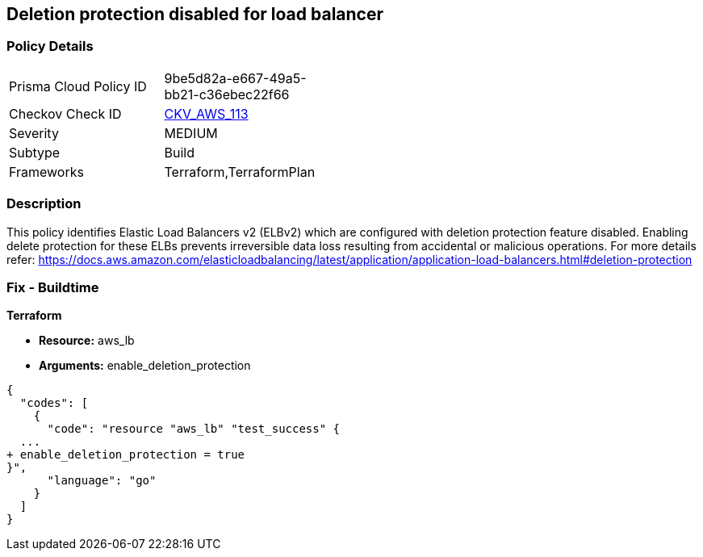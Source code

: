 == Deletion protection disabled for load balancer


=== Policy Details 

[width=45%]
[cols="1,1"]
|=== 
|Prisma Cloud Policy ID 
| 9be5d82a-e667-49a5-bb21-c36ebec22f66

|Checkov Check ID 
| https://github.com/bridgecrewio/checkov/tree/master/checkov/terraform/checks/resource/aws/SSMSessionManagerDocumentLogging.py[CKV_AWS_113]

|Severity
|MEDIUM

|Subtype
|Build

|Frameworks
|Terraform,TerraformPlan

|=== 



=== Description 


This policy identifies Elastic Load Balancers v2 (ELBv2) which are configured with deletion protection feature disabled.
Enabling delete protection for these ELBs prevents irreversible data loss resulting from accidental or malicious operations.
For more details refer: https://docs.aws.amazon.com/elasticloadbalancing/latest/application/application-load-balancers.html#deletion-protection

////
=== Fix - Runtime


AWS Console



. Log in to the AWS console

. In the console, select the specific region from the region drop-down on the top right corner, for which the alert is generated

. Go to the EC2 Dashboard, and select 'Load Balancers'

. Click on the reported Load Balancer

. On the Description tab, choose 'Edit attributes'

. On the Edit load balancer attributes page, select 'Enable' for 'Delete Protection'

. Click on 'Save' to save your changes
////

=== Fix - Buildtime


*Terraform* 


* *Resource:* aws_lb
* *Arguments:* enable_deletion_protection


[source,go]
----
{
  "codes": [
    {
      "code": "resource "aws_lb" "test_success" {
  ...
+ enable_deletion_protection = true
}",
      "language": "go"
    }
  ]
}
----
